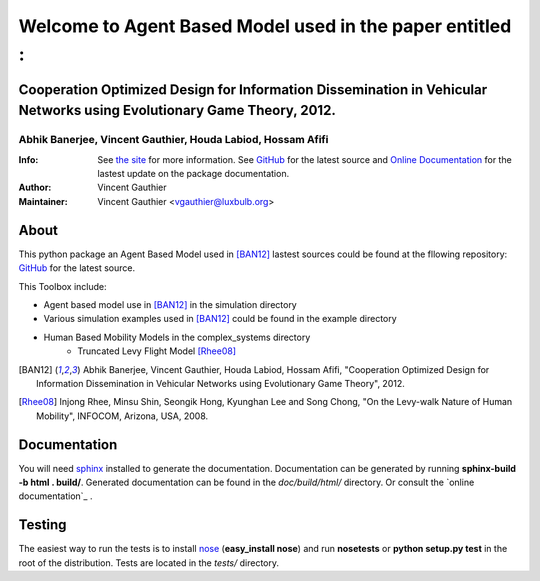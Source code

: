 =========================================================
Welcome to Agent Based Model used in the paper entitled :
=========================================================

Cooperation Optimized Design for Information Dissemination in Vehicular Networks using Evolutionary Game Theory, 2012.
======================================================================================================================

Abhik Banerjee, Vincent Gauthier, Houda Labiod, Hossam Afifi
############################################################

:Info: See `the site <http://complex.luxbulb.org>`_ for more information. See `GitHub <http://bit.ly/TgiaJZ>`_ for the latest source and `Online Documentation <https://cooperativenetworking.readthedocs.org/en/latest/>`_ for the lastest update on the package documentation.
:Author: Vincent Gauthier
:Maintainer: Vincent Gauthier <vgauthier@luxbulb.org>

About
=====
This python package an Agent Based Model used in [BAN12]_ lastest sources could be found at the fllowing repository: `GitHub <http://bit.ly/TgiaJZ>`_ for the latest source.

This Toolbox include:

- Agent based model use in [BAN12]_ in the simulation directory

- Various simulation examples used in [BAN12]_ could be found in the example directory

- Human Based Mobility Models in the complex_systems directory
	- Truncated Levy Flight Model [Rhee08]_

.. [BAN12] Abhik Banerjee, Vincent Gauthier, Houda Labiod, Hossam Afifi, "Cooperation Optimized Design for Information Dissemination in Vehicular Networks using Evolutionary Game Theory", 2012.

.. [Rhee08] Injong Rhee, Minsu Shin, Seongik Hong, Kyunghan Lee and Song Chong, "On the Levy-walk Nature of Human Mobility", INFOCOM, Arizona, USA, 2008.

Documentation
=============
You will need sphinx_ installed to generate the documentation. Documentation
can be generated by running **sphinx-build -b html . build/**. Generated
documentation can be found in the *doc/build/html/* directory. Or consult the `online documentation`_ .

Testing
=======

The easiest way to run the tests is to install `nose
<http://somethingaboutorange.com/mrl/projects/nose/>`_ (**easy_install
nose**) and run **nosetests** or **python setup.py test** in the root
of the distribution. Tests are located in the *tests/* directory.

.. _sphinx: http://sphinx.pocoo.org/
.. _`online documentation`: https://cooperativenetworking.readthedocs.org

